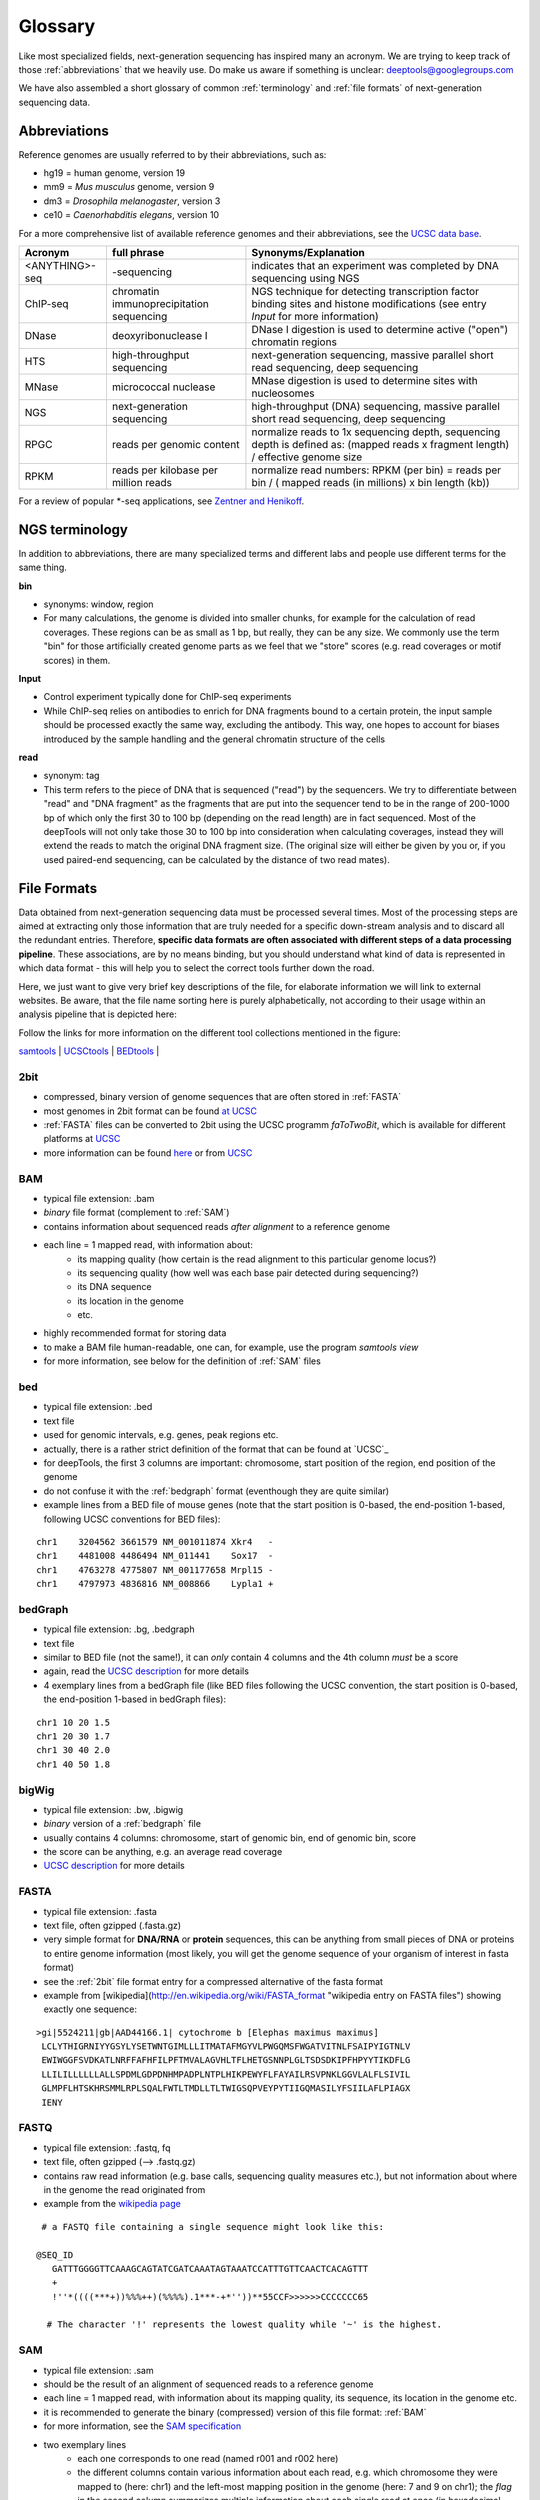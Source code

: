 Glossary
========

Like most specialized fields, next-generation sequencing has inspired many an acronym.
We are trying to keep track of those :ref:`abbreviations` that we heavily use.
Do make us aware if something is unclear: deeptools@googlegroups.com

We have also assembled a short glossary of common :ref:`terminology` and
:ref:`file formats` of next-generation sequencing data.

.. _abbreviations:

Abbreviations
---------------

Reference genomes are usually referred to by their abbreviations, such as:

* hg19 = human genome, version 19
* mm9 = *Mus musculus* genome, version 9
* dm3 = *Drosophila melanogaster*, version 3
* ce10 = *Caenorhabditis elegans*, version 10

For a more comprehensive list of available reference genomes and their abbreviations,
see the `UCSC data base <http://hgdownload.soe.ucsc.edu/downloads.html>`_.
 
+---------------+------------------------------------------+-----------------------------------------------------------------------------------------------------------------------------------------------+
| Acronym       | full phrase                              | Synonyms/Explanation                                                                                                                          |
+===============+==========================================+===============================================================================================================================================+
| <ANYTHING>-seq| -sequencing                              |indicates that an experiment was completed by DNA sequencing using NGS                                                                         |
+---------------+------------------------------------------+-----------------------------------------------------------------------------------------------------------------------------------------------+
| ChIP-seq      | chromatin immunoprecipitation sequencing | NGS technique for detecting transcription factor binding sites and histone modifications (see entry *Input* for more information)             |
+---------------+------------------------------------------+-----------------------------------------------------------------------------------------------------------------------------------------------+
| DNase         | deoxyribonuclease I                      | DNase I digestion is used to determine active ("open") chromatin regions                                                                      |
+---------------+------------------------------------------+-----------------------------------------------------------------------------------------------------------------------------------------------+
| HTS           | high-throughput sequencing               | next-generation sequencing, massive parallel short read sequencing, deep sequencing                                                           |
+---------------+------------------------------------------+-----------------------------------------------------------------------------------------------------------------------------------------------+
| MNase         | micrococcal nuclease                     | MNase digestion is used to determine sites with nucleosomes                                                                                   |
+---------------+------------------------------------------+-----------------------------------------------------------------------------------------------------------------------------------------------+
| NGS           | next-generation sequencing               | high-throughput (DNA) sequencing, massive parallel short read sequencing, deep sequencing                                                     |
+---------------+------------------------------------------+-----------------------------------------------------------------------------------------------------------------------------------------------+
| RPGC          | reads per genomic content                | normalize reads to 1x sequencing depth, sequencing depth is defined as: (mapped reads x fragment length) / effective genome size              |
+---------------+------------------------------------------+-----------------------------------------------------------------------------------------------------------------------------------------------+
| RPKM          | reads per kilobase per million reads     | normalize read numbers: RPKM (per bin) = reads per bin / ( mapped reads (in millions) x bin length (kb))                                      |
+---------------+------------------------------------------+-----------------------------------------------------------------------------------------------------------------------------------------------+

For a review of popular *-seq applications, see `Zentner and Henikoff`_.

.. _terminology:

NGS terminology
---------------
In addition to abbreviations, there are many specialized terms and different labs and people use different terms for the same thing.

**bin**

* synonyms: window, region
* For many calculations, the genome is divided into smaller chunks, for example for the calculation of read coverages. These regions can be as small as 1 bp, but really, they can be any size. We commonly use the term "bin" for those artificially created genome parts as we feel that we "store" scores (e.g. read coverages or motif scores) in them.


**Input**

* Control experiment typically done for ChIP-seq experiments 
* While ChIP-seq relies on antibodies to enrich for DNA fragments bound to a certain protein, the input sample should be processed exactly the same way, excluding the antibody. This way, one hopes to account for biases introduced by the sample handling and the general chromatin structure of the cells 

**read**

* synonym: tag
* This term refers to the piece of DNA that is sequenced ("read") by the sequencers. We try to differentiate between "read" and "DNA fragment" as the fragments that are put into the sequencer tend to be in the range of 200-1000 bp of which only the first 30 to 100 bp (depending on the read length) are in fact sequenced. Most of the deepTools will not only take those 30 to 100 bp into consideration when calculating coverages, instead they will extend the reads to match the original DNA fragment size. (The original size will either be given by you or, if you used paired-end sequencing, can be calculated by the distance of two read mates).

.. _file formats:

File Formats
-------------------

Data obtained from next-generation sequencing data must be processed several times.
Most of the processing steps are aimed at extracting only those information that are
truly needed for a specific down-stream analysis and to discard all the redundant entries.
Therefore, **specific data formats are often associated with different steps of a data processing pipeline**.
These associations, are by no means binding, but you should understand what kind of data is represented in which data format
- this will help you to select the correct tools further down the road.

Here, we just want to give very brief key descriptions of the file, for elaborate information we will link to external websites.
Be aware, that the file name sorting here is purely alphabetically, not according to their usage within an analysis pipeline that is depicted here:

.. image:: images/flowChart_FileFormats.png

Follow the links for more information on the different tool collections mentioned in the figure:

`samtools <http://samtools.sourceforge.net/http://samtools.sourceforge.net/>`_ |
`UCSCtools <http://hgdownload.cse.ucsc.edu/admin/exe/>`_ |
`BEDtools <http://bedtools.readthedocs.org/en/latest/>`_ |

.. _2bit:

2bit
^^^^

* compressed, binary version of genome sequences that are often stored in :ref:`FASTA` 
* most genomes in 2bit format can be found `at UCSC <http://hgdownload.cse.ucsc.edu/gbdb/>`_
* :ref:`FASTA` files can be converted to 2bit using the UCSC programm *faToTwoBit*, which is available for different platforms at `UCSC <http://hgdownload.cse.ucsc.edu/admin/exe/>`_
* more information can be found `here <http://jcomeau.freeshell.org/www/genome/2bitformat.html>`_ or from `UCSC <http://genome.ucsc.edu/FAQ/FAQformat.html#format7>`_

.. _BAM:

BAM
^^^^

* typical file extension: .bam
* *binary* file format (complement to :ref:`SAM`)
* contains information about sequenced reads *after alignment* to a reference genome
* each line = 1 mapped read, with information about:
    *  its mapping quality (how certain is the read alignment to this particular genome locus?)
    *  its sequencing quality (how well was each base pair detected during sequencing?)
    *  its DNA sequence
    *  its location in the genome
    *  etc.
* highly recommended format for storing data
* to make a BAM file human-readable, one can, for example, use the program *samtools view* 
* for more information, see below for the definition of :ref:`SAM` files

.. _bed:

bed
^^^

* typical file extension: .bed
* text file
* used for genomic intervals, e.g. genes, peak regions etc.
* actually, there is a rather strict definition of the format that can be found at `UCSC`_
* for deepTools, the first 3 columns are important: chromosome, start position of the region, end position of the genome
* do not confuse it with the :ref:`bedgraph` format (eventhough they are quite similar)
* example lines from a BED file of mouse genes (note that the start position is 0-based, the end-position 1-based, following UCSC conventions for BED files):
::

    chr1    3204562 3661579 NM_001011874 Xkr4   -
    chr1    4481008 4486494 NM_011441    Sox17  -
    chr1    4763278 4775807 NM_001177658 Mrpl15 -
    chr1    4797973 4836816 NM_008866    Lypla1 +


.. _bedgraph:

bedGraph 
^^^^^^^^

* typical file extension: .bg, .bedgraph
* text file
* similar to BED file (not the same!), it can *only* contain 4 columns and the 4th column *must* be a score
* again, read the `UCSC description <https://genome.ucsc.edu/FAQ/FAQformat.html#format1.8>`_  for more details
* 4  exemplary lines from a bedGraph file (like BED files following the UCSC convention, the start position is 0-based, the end-position 1-based in bedGraph files):
::

    chr1 10 20 1.5
    chr1 20 30 1.7
    chr1 30 40 2.0
    chr1 40 50 1.8

.. _bigwig:

bigWig 
^^^^^^

* typical file extension: .bw, .bigwig
* *binary* version of a :ref:`bedgraph` file
* usually contains 4 columns: chromosome, start of genomic bin, end of genomic bin, score
* the score can be anything, e.g. an average read coverage
* `UCSC description <https://genome.ucsc.edu/FAQ/FAQformat.html#format6.1>`_ for more details

.. _FASTA:

FASTA 
^^^^^^

* typical file extension: .fasta
* text file, often gzipped (.fasta.gz)
* very simple format for **DNA/RNA** or **protein** sequences, this can be anything from small pieces of DNA or proteins to entire genome information (most likely, you will get the genome sequence of your organism of interest in fasta format)
* see the :ref:`2bit` file format entry for a compressed alternative of the fasta format
* example from [wikipedia](http://en.wikipedia.org/wiki/FASTA_format "wikipedia entry on FASTA files") showing exactly one sequence:
::

    >gi|5524211|gb|AAD44166.1| cytochrome b [Elephas maximus maximus]
     LCLYTHIGRNIYYGSYLYSETWNTGIMLLLITMATAFMGYVLPWGQMSFWGATVITNLFSAIPYIGTNLV
     EWIWGGFSVDKATLNRFFAFHFILPFTMVALAGVHLTFLHETGSNNPLGLTSDSDKIPFHPYYTIKDFLG
     LLILILLLLLLALLSPDMLGDPDNHMPADPLNTPLHIKPEWYFLFAYAILRSVPNKLGGVLALFLSIVIL
     GLMPFLHTSKHRSMMLRPLSQALFWTLTMDLLTLTWIGSQPVEYPYTIIGQMASILYFSIILAFLPIAGX
     IENY

.. _fastq:

FASTQ
^^^^^

* typical file extension: .fastq, fq
* text file, often gzipped (--> .fastq.gz)
* contains raw read information (e.g. base calls, sequencing quality measures etc.), but not information about where in the genome the read originated from
* example from the `wikipedia page <http://en.wikipedia.org/wiki/Fastq>`_
::

  # a FASTQ file containing a single sequence might look like this:
    
 @SEQ_ID
    GATTTGGGGTTCAAAGCAGTATCGATCAAATAGTAAATCCATTTGTTCAACTCACAGTTT
    +
    !''*((((***+))%%%++)(%%%%).1***-+*''))**55CCF>>>>>>CCCCCCC65

   # The character '!' represents the lowest quality while '~' is the highest.

.. _SAM:

SAM
^^^ 

* typical file extension: .sam
* should be the result of an alignment of sequenced reads to a reference genome
* each line = 1 mapped read, with information about its mapping quality, its sequence, its location in the genome etc.
* it is recommended to generate the binary (compressed) version of this file format: :ref:`BAM`
* for more information, see the `SAM specification <http://samtools.sourceforge.net/SAMv1.pdf>`_
* two exemplary lines
    * each one corresponds to one read (named r001 and r002 here)
    * the different columns contain various information about each read, e.g. which chromosome they were mapped to (here: chr1) and the left-most mapping position in the genome (here: 7 and 9 on chr1); the *flag* in the second column summarizes multiple information about each single read at once (in hexadecimal encoding) (see below for more information on the flag)
::

    r001 163 chr1 7 30 8M2I4M1D3M = 37 39 TTAGATAAAGGATACTG *
    r002 0 chr1 9 30 3S6M1P1I4M * 0 0 AAAAGATAAGGATA *

* the flag contains the answer to several yes/no assessments that are encoded in a single number. The questions are the following ones:
    * template having multiple segments in sequencing = Is the read part of a read pair?
    * each segment properly aligned according to the aligner = Was the read properly paired?
    * segment unmapped = Is the read unmapped?
    * next segment in the template unmapped = Is the mate unmapped?
    * reverse complemented = Did the read map to the reverse strand?
    * next segment in the template is reversed  = Did the mate map to the reverse strand?
    * the first seg
    * ment in the template = Is this read the first one in the pair?
    * the last segment in the template = Is this read the second one in the pair?
    * secondary alignment = Is this not the primary (i.e. unique optimal) alignment for the read?
    * not passing quality controls = Did the read not pass the quality control?
    * PCR or optical duplicate = Was this read a PCR or optical duplicate?
* for more details on the flag, see `this thorough explanation <http://ppotato.wordpress.com/2010/08/25/samtool-bitwise-flag-paired-reads/>`_ or `this more technical explanation <http://blog.nextgenetics.net/?e=18>`_

.. _UCSC: <http://genome.ucsc.edu/FAQ/FAQformat.html#format1>
.. _Zentner and Henikoff: <http://genomebiology.com/2012/13/10/250>

